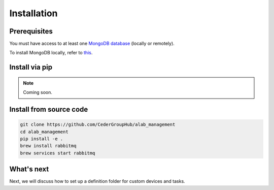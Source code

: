 .. _installation:

============
Installation
============

Prerequisites
-------------

You must have access to at least one `MongoDB database <https://www.mongodb.com/>`_ (locally or remotely).

To install MongoDB locally, refer to `this <https://docs.mongodb.com/manual/installation/>`_.

Install via pip
----------------

.. note::

  Coming soon.


Install from source code
------------------------

.. code-block:: sh

  git clone https://github.com/CederGroupHub/alab_management
  cd alab_management
  pip install -e .
  brew install rabbitmq
  brew services start rabbitmq


What's next
------------------

Next, we will discuss how to set up a definition folder for custom devices and tasks.
